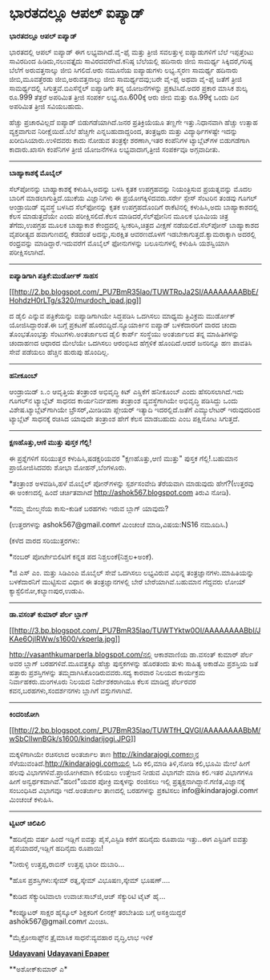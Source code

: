 * ಭಾರತದಲ್ಲೂ ಆಪಲ್ ಐಪ್ಯಾಡ್

*ಭಾರತದಲ್ಲೂ ಆಪಲ್ ಐಪ್ಯಾಡ್*

ಭಾರತದಲ್ಲಿ ಆಪಲ್ ಐಪ್ಯಾಡ್ ಈಗ ಲಭ್ಯವಾಗಿದೆ.ವೈ-ಫೈ ಮತ್ತು ತ್ರೀಜಿ ಸವಲತ್ತುಳ್ಳ
ಐಪ್ಯಾಡುಗಳಿಗೆ ಬೆಲೆ ಇಪ್ಪತ್ತೆಂಟು ಸಾವಿರದಿಂದ ಹಿಡಿದು,ನಲುವತ್ತೈದು
ಸಾವಿರದವರೆಗಿದೆ.ಕನಿಷ್ಠ ಬೆಲೆಯಲ್ಲಿ ಹದಿನಾರು ಜೀಬಿ ಸಾಮರ್ಥ್ಯ ಸಿಕ್ಕಿದರೆ,ಗರಿಷ್ಠ
ಬೆಲೆಗೆ ಅರುವತ್ತನಾಲ್ಕು ಜೀಬಿ ಸಿಗಲಿದೆ.ಆರು ನಮೂನೆಯ ಐಪ್ಯಾಡುಗಳು ಲಭ್ಯ.ಸ್ಮರಣ
ಸಾಮರ್ಥ್ಯ ಹದಿನಾರು ಜೀಬಿ,ಮೂವತ್ತೆರಡು ಜೀಬಿ,ಅರುವತ್ತನಾಲ್ಕು ಜೀಬಿ ಸಾಮರ್ಥ್ಯದವು;ಬರೇ
ವೈ-ಫೈ ಅಥವಾ ವೈ-ಫೈ ಜತೆಗೆ ತ್ರೀಜಿ ಸಾಮರ್ಥ್ಯದಲ್ಲಿ ಸಿಗುತ್ತವೆ.ಬಿಎಸೆನ್ನೆಲ್
ಐಪ್ಯಾಡಿಗೇ ತನ್ನ ಯೋಜನೆಗಳನ್ನು ಪ್ರಕಟಿಸಿದೆ.ಅದರ ಪ್ರಕಾರ ಮಾಸಿಕ ಶುಲ್ಕ ರೂ.999
ತೆತ್ತರೆ ಅಪರಿಮಿತ ತ್ರೀಜಿ ಸಂಪರ್ಕ ಲಭ್ಯ.ರೂ.600ಕ್ಕೆ ಆರು ಜೀಬಿ ಮತ್ತು ರೂ.99ಕ್ಕೆ
ಒಂದು ದಿನ ಅಪರಿಮಿತ ತ್ರೀಜಿ ಸವಿಯಬಹುದು.

ಹೆಚ್ಚು ಪ್ರಚಾರವಿಲ್ಲದೆ ಐಪ್ಯಾಡ್ ಬಿಡುಗಡೆಯಾಗಿದೆ.ಜನರ ಪ್ರತಿಕ್ರಿಯೆಯೂ ತಣ್ಣಗೇ
ಇತ್ತು.ನಿಧಾನವಾಗಿ ಹೆಚ್ಚು ಉತ್ಸಾಹ ವ್ಯಕ್ತವಾಗುವ ನಿರೀಕ್ಷೆಯಿದೆ.ಬೆಲೆ ಹೆಚ್ಚಿಗೇ
ಎನ್ನಬಹುದಾದ್ದರಿಂದ, ತಂತ್ರಜ್ಞರು ಮತ್ತು ವಿದ್ಯಾರ್ಥಿಗಳಷ್ಟೇ ಇದನ್ನು
ಖರೀದಿಸಿಯಾರು.ಉಳಿದವರು ಕಾದು ನೋಡುವ ತಂತ್ರಕ್ಕೇ ಶರಣಾಗಿ,ಇತರ ಕಂಪೆನಿಗಳ
ಟ್ಯಾಬ್ಲೆಟ್‌ಗಳ ಬಿಡುಗಡೆಗಾಗಿ ಕಾದಾರು.ಖಾಸಗಿ ಕಂಪೆನಿಗಳ ತ್ರೀಜಿ ಯೋಜನೆಗಳೂ
ಲಭ್ಯವಾದಾಗ,ತ್ರೀಜಿ ಸಂಪರ್ಕವೂ ಅಗ್ಗವಾದೀತು.

-------------------------------

*ಬಾಹ್ಯಾಕಾಶಕ್ಕೆ ಮೊಬೈಲ್*

ಸೆಲ್‌ಪೋನನ್ನು ಬಾಹ್ಯಾಕಾಶಕ್ಕೆ ಕಳುಹಿಸಿ,ಅದನ್ನು ಬಳಸಿ ಕೃತಕ ಉಪಗ್ರಹವನ್ನು
ನಿಯಂತ್ರಿಸುವ ಪ್ರಯತ್ನವನ್ನು ಮೊದಲ ಬಾರಿಗೆ ಮಾಡಲಾಗುತ್ತಿದೆ.ಯುಕೆಯ ವಿಜ್ಞಾನಿಗಳು ಈ
ಪ್ರಯೋಗಕ್ಕಿಳಿದವರು.ಸರ್ರೇ ಸ್ಪೇಸ್ ಸೆಂಟರಿನ ತಂಡವು ಗೂಗಲ್ ಆಂಡ್ರಾಯಿಡ್ ವ್ಯವಸ್ಥೆ
ಬಳಸಿದ ಸೆಲ್‌ಫೋನನ್ನು ಕೃತಕ ಉಪಗ್ರಹದೊಂದಿಗೆ ರಾಕೆಟಿನಲ್ಲಿ ಕಳುಹಿಸಿ,ಅದು
ಬಾಹ್ಯಾಕಾಶದಲ್ಲಿ ಕೆಲಸ ಮಾಡುತ್ತದೆಯೇ ಎಂದು ಪರೀಕ್ಷಿಸಲಿದೆ.ಕೆಲಸ
ಮಾಡಿದರೆ,ಸೆಲ್‌ಫೋನಿನ ಮೂಲಕ ಭೂಮಿಯ ಚಿತ್ರ ತೆಗೆದು,ಉಪಗ್ರಹ ಮೂಲಕ ಬಾಹ್ಯಾಕಾಶ
ಕೇಂದ್ರದಲ್ಲಿ ಸ್ವೀಕರಿಸಿ,ಚಿತ್ರದ ವೀಕ್ಷಣೆ ನಡೆಯಲಿದೆ.ಸೆಲ್‌ಪೋನ್ ಬಾಹ್ಯಾಕಾಶದ
ವೈಪರೀತ್ಯದ ಹವಾಗುಣದಲ್ಲಿ ಕೆಡದಂತೆ ಅದನ್ನು,ಸುರಕ್ಷಿತ ಆವರಣದೊಳಗೆ
ಇಡಬೇಕಾಗುತ್ತದೆ.ಕ್ಯಾಮರಾಕ್ಕಾಗಿ ಅದರಲ್ಲಿ ರಂಧ್ರವನ್ನು ಮಾಡಿದ್ದಾರೆ.ಇದುವರೆಗೆ
ಮೊಬೈಲ್ ಫೋನುಗಳನ್ನು ಬಲೂನುಗಳಲ್ಲಿ ಕಳುಹಿಸಿ ಯಶಸ್ವಿಯಾಗಿ ಪರೀಕ್ಷಿಸಲಾಗಿದೆ.

------------------------------------

*ಐಪ್ಯಾಡಿಗಾಗಿ ಪತ್ರಿಕೆ:ಮುರ್ಡೋಕ್ ಸಾಹಸ*

[[http://2.bp.blogspot.com/_PU7BmR35lao/TUWTRpJa2SI/AAAAAAAABbE/HohdzH0rLTg/s1600/murdoch_ipad.jpg][[[http://2.bp.blogspot.com/_PU7BmR35lao/TUWTRpJa2SI/AAAAAAAABbE/HohdzH0rLTg/s320/murdoch_ipad.jpg]]]]

ದ ಡೈಲಿ ಎನ್ನುವ ಪತ್ರಿಕೆಯನ್ನು ಐಪ್ಯಾಡಿಗಾಗಿಯೇ ಸಿದ್ಧಪಡಿಸಿ ಒದಗಿಸಲು ಮಾಧ್ಯಮ
ತ್ರಿವಿಕ್ರಮ ಮುರ್ಡೋಕ್ ಯೋಜಿಸಿದ್ದಾರಂತೆ.ಈ ಬಗ್ಗೆ ಪ್ರಕಟಣೆ
ಹೊರಬಿದ್ದಿದೆ.ನ್ಯೂಯಾರ್ಕಿನ ಐಪ್ಯಾಡ್ ಬಳಕೆದಾರರಿಗೆ ವಾರದ ಚಂದಾ ತೊಂಭತೊಂಭತ್ತು
ಸೆಂಟುಗಳು.ಅಂತರ್ಜಾಲದ ಡೈಲಿ ಕಾರ್ಪ್ ಸಂಸ್ಥೆಯು ಅಂತರ್ಜಾಲದ ತನ್ನ ಮಾಹಿತಿಗಳನ್ನು
ಚಂದಾಹಣದ ಆಧಾರದ ಮೇಲೆಯೇ ಒದಗಿಸಲು ಆರಂಭಿಸಿದ ಹೆಗ್ಗಳಿಕೆ ಹೊಂದಿದೆ.ಆದರೆ ಜನರಿನ್ನೂ ಹಣ
ಪಾವತಿಸಿ ಸೇವೆ ಪಡೆಯಲು ಹೆಚ್ಚಿನ ಹುರುಪು ಹೊಂದಿಲ್ಲ.

-------------------------------------------

*ಹನೀಕೂಂಬ್*

ಆಂಡ್ರಾಯಿಡ್ ೩.೦ ಆವೃತ್ತಿಯ ತಂತ್ರಾಂಶ ಅಭಿವೃದ್ಧಿ ಕಿಟ್ ಎಸ್ಡಿಕೆಗೆ ಹನೀಕೂಂಬ್ ಎಂದು
ಹೆಸರಿಸಲಾಗಿದೆ.ಇದು ಗೂಗಲ್‌ನ ಟ್ಯಾಬ್ಲೆಟ್ ಸಾಧನದ ಕಾರ್ಯನಿರ್ವಹಣಾ ತಂತ್ರಾಂಶ
ವ್ಯವಸ್ಥೆಗಾಗಿಯೇ ಅಭಿವೃದ್ಧಿ ಪಡಿಸಿದ್ದು ಒಂದು ವಿಶೇಷ.ಟ್ಯಾಬ್ಲೆಟ್‌ಗಾಗಿಯೇ
ಬ್ರೌಸರ್,ಮೀಡಿಯಾ ಪ್ಲೇಯರ್ ಇತ್ಯಾದಿ ಇದರಲ್ಲಿದೆ.ಜತೆಗೆ ಎಮ್ಯುಲೇಟರ್ ಇರುವುದರಿಂದ
ಟ್ಯಾಬ್ಲೆಟ್ ಸಾಧನಕ್ಕೆ ರಚಿಸಿದ ಯಾವುದೇ ತಂತ್ರಾಂಶ ಹೇಗೆ ಕೆಲಸ ಮಾಡಬಹುದು ಎಂಬ
ಪಕ್ಷಿನೋಟ ಸಿಗುತ್ತದೆ.

-----------------------------------

*ಕ್ಷಣಹೊತ್ತು,ಆಣಿ ಮುತ್ತು ಪುಸ್ತಕ ಗೆಲ್ಲಿ!*

ಈ ಪ್ರಶ್ನೆಗಳಿಗೆ ಸರಿಯುತ್ತರ ಕಳುಹಿಸಿ,ಷಡಕ್ಷರಿಯವರ "ಕ್ಷಣಹೊತ್ತು,ಆಣಿ ಮುತ್ತು"
ಪುಸ್ತಕ ಗೆಲ್ಲಿ!.ಬಹುಮಾನ ಪ್ರಾಯೋಜಿಸಿದವರು ಶೋಭಾ ಮೋಹನ್,ಬೆಂಗಳೂರು.

*ತಂತ್ರಾಂಶ ಅಳವಡಿಸಿ,ಹಳೆ ಮೊಬೈಲ್ ಪೋನ್‌ಗಳನ್ನು ಸ್ಪರ್ಶಸಂವೇದಿ ತೆರೆಯವಾಗಿ ಮಾಡುವುದು
ಹೇಗೆ?(ಉತ್ತರವು ಈ ಅಂಕಣದಲ್ಲಿ ಹಿಂದೆ ಚರ್ಚಿತವಾಗಿದೆ
http://ashok567.blogspot.com ತಿರುವಿ ನೋಡಿ).

*ನಮ್ಮ ಮೇಲ್ಮನೆಯ ಕಾಸು-ಕುಡಿಕೆ ಬರಹಗಳು ಇರುವ ಬ್ಲಾಗ್ ಯಾವುದು?

(ಉತ್ತರಗಳನ್ನು ashok567@gmail.comಗೆ ಮಿಂಚಂಚೆ ಮಾಡಿ,ವಿಷಯ:NS16 ನಮೂದಿಸಿ.)

(ಕಳೆದ ವಾರದ ಸರಿಯುತ್ತರಗಳು:

*ನಂಬರ್ ಪೋರ್ಟೇಬಿಲಿಟಿಗೆ ಕನ್ನಡ ಪದ ನಿಶ್ಚಲಂಕೆ(ನಿಶ್ಚಲ+ಅಂಕೆ).

*ಜಿ ಎಸ್ ಎಂ. ಮತ್ತು ಸಿಡಿಎಂಎ ಮೊಬೈಲ್ ಸೇವೆ ಒದಗಿಸಲು ಲಭ್ಯವಿರುವ ವಿಭಿನ್ನ
ತಂತ್ರಜ್ಞಾನಗಳು.ಮಾಹಿತಿಯನ್ನು ಬಳಕೆದಾರನಿಗೆ ಮುಟ್ಟಿಸುವ ವಿಧಾನ ಈ ತಂತ್ರಜ್ಞಾನಗಳಲ್ಲಿ
ಬೇರೆ ಬೇರೆಯಾಗಿವೆ.ಬಹುಮಾನ ಗೆದ್ದವರು ಲೋಯ್ ಕ್ಯಾಸ್ಟೆಲಿನೋ,ಕಲ್ಯಾಣಪುರ,ಉಡುಪಿ.

------------------------------------------------------------

*ಡಾ.ವಸಂತ್ ಕುಮಾರ್ ಪೆರ್ಲ ಬ್ಲಾಗ್*

[[http://3.bp.blogspot.com/_PU7BmR35lao/TUWTYktw0OI/AAAAAAAABbI/JKAe6OjIRWw/s1600/vkperla.jpg][[[http://3.bp.blogspot.com/_PU7BmR35lao/TUWTYktw0OI/AAAAAAAABbI/JKAe6OjIRWw/s1600/vkperla.jpg]]]]

http://vasanthkumarperla.blogspot.com/ನಲ್ಲಿ ಆಕಾಶವಾಣಿಯ ಡಾ.ವಸಂತ್ ಕುಮಾರ್
ಪೆರ್ಲ ಅವರ ಬ್ಲಾಗ್ ಬರಹಗಳಿವೆ.ಮೂವತ್ತಕ್ಕೂ ಹೆಚ್ಚು ಪುಸ್ತಕಗಳನ್ನು ಹೊರತಂದು ತುಳು
ಸಾಹಿತ್ಯ ಅಕಾಡೆಮಿ ಪ್ರಶಸ್ತಿಯ ಜತೆ ಹತ್ತಾರು ಪ್ರಶಸ್ತಿಗಳನ್ನು
ತಮ್ಮದಾಗಿಸಿಕೊಂಡಿರುವವರು.ಸದ್ಯ ಕಾರವಾರ ನಿಲಯದ ಕಾರ್ಯಕ್ರಮ ನಿರ್ವಾಹಕರು.ಮಂಗಳೂರು
ನಿಲಯದ ನಿರ್ದೇಶಕರಾಗಿಯೂ ಕೆಲಸ ಮಾಡಿದ್ದ ಪೆರ್ಲರವರ ಕವನ,ಬರಹಗಳು,ಸಂದರ್ಶನಗಳು
ಬ್ಲಾಗಿಗೆ ವಸ್ತುಗಳಾಗಿವೆ.

-------------------------------------------------

*ಕಿಂದರಿಜೋಗಿ*

[[http://2.bp.blogspot.com/_PU7BmR35lao/TUWTfH_QVGI/AAAAAAAABbM/wSbClIwnBGk/s1600/kindarijogi.JPG][[[http://2.bp.blogspot.com/_PU7BmR35lao/TUWTfH_QVGI/AAAAAAAABbM/wSbClIwnBGk/s1600/kindarijogi.JPG]]]]

ಮಕ್ಕಳಿಗಾಗಿಯೇ ರಚಿಸಲಾದ ಅಂತರ್ಜಾಲ ತಾಣ http://kindarajogi.comಕಣ್ಮನ
ಸೆಳೆಯುವಂತಿದೆ.http://kindarajogi.comಯಲ್ಲಿ ಓದಿ ಕಲಿ,ಮಾಡಿ ತಿಳಿ,ನೋಡಿ ಕಲಿ,ಭೂಮಿ
ಮೇಲೆ ಹೀಗೆ ಹಲವು ವಿಭಾಗಗಳಿವೆ.ಪ್ರಾಯೋಗಿಕವಾಗಿ ಕಲಿಯಲು ಉತ್ತೇಜನ ನೀಡುವ ವಿಭಾಗವೇ
ಮಾಡಿ ಕಲಿ.ಇತರ ವಿಭಾಗಗಳೂ ಹೀಗೆ ಅನ್ವರ್ಥಕವಾಗಿವೆ."ಹರಿಣಿ"ಯವರ ಪೋಕ್ರಿ ಮಕ್ಕಳನ್ನು
ರಂಜಿಸಲು ಇಲ್ಲಿ ಪ್ರತ್ಯಕ್ಷನಾಗಿದ್ದಾನೆ.ಗಣಿತ,ವಿಜ್ಞಾನಕ್ಕೆ ಸಂಬಂಧಿಸಿದ ವಿಭಾಗವೂ
ಇದೆ.ಅಂತರ್ಜಾಲ ತಾಣದಲ್ಲಿ ಬರಹಗಳನ್ನು ಪ್ರಕಟಿಸಲು info@kindarajogi.comಗೆ ಮಿಂಚಂಚೆ
ಕಳುಹಿಸಿ.

--------------------------------------------------------

*ಟ್ವಿಟರ್ ಚಿಲಿಪಿಲಿ*

*ಹದಿನೈದು ವರ್ಷ ಹಿಂದೆ ಇಡ್ಲಿಗೆ ಐವತ್ತು ಪೈಸೆ,ಎಸ್ಟಿಡಿ ಕರೆಗೆ ಹದಿನೈದು ರೂಪಾಯಿ
ಇತ್ತು..ಈಗ ಎಸ್ಟಿಡಿಗೆ ಐವತ್ತು ಪೈಸೆಯಾದರೆ,ಇಡ್ಲಿಗೆ ಹದಿನೈದು ರೂಪಾಯಿ!

*ನೀರುಳ್ಳಿ ಉತ್ತಪ್ಪ,ರಾಬಿನ್ ಉತ್ತಪ್ಪ ಭಾರೀ ದುಬಾರಿ...

*ಹೊಸ ಪ್ರಶಸ್ತಿಗಳು:ಸ್ಕೇಮ್ ರತ್ನ,ಸ್ಕೇಮ್ ವಿಭೂಷಣ,ಸ್ಕೇಮ್ ಭೂಷಣ್....

*ಕುಡಿದ ಸೆಕ್ಯುರಿಟಿವಾಲಾ ಉವಾಚ:ಸಾಬ್‌ಜಿ,ಆಜ್ ಸೆಕ್ಯುರಿಟಿ ಟೈಟ್ ಹೈ...

*ಕಂಪ್ಯೂಟರ್ ಸಾಕ್ಷರ ಹೈಸ್ಕೂಲ್ ಶಿಕ್ಷಕರಿಗೆ ಲೀನಕ್ಸ್ ತರಬೇತಿಯ ಬಗ್ಗೆ
ಅಸಕ್ತಿಯಿದ್ದರೆ ashok567@gmail.comಗೆ ಮಿಂಚಿಸಿ.

*ಮೈಕ್ರೋಸಾಫ್ಟ್‌ನ ತ್ರೈಮಾಸಿಕ ಸಾಧನೆ:ವ್ಯವಹಾರ ವೃದ್ಧಿ,ಲಾಭ ಇಳಿಕೆ

[[http://www.udayavani.com/news/46187L15-%E0%B2%A8-%E0%B2%B8-%E0%B2%A4-%E0%B2%A4--%E0%B2%B8-%E0%B2%B8-%E0%B2%B0.html][*Udayavani*]]
 [[http://74.127.61.106/epaper/ViewPDf.aspx?Id=12634][*Udayavani
Epaper*]]

**ಅಶೋಕ್‌ಕುಮಾರ್ ಎ*
